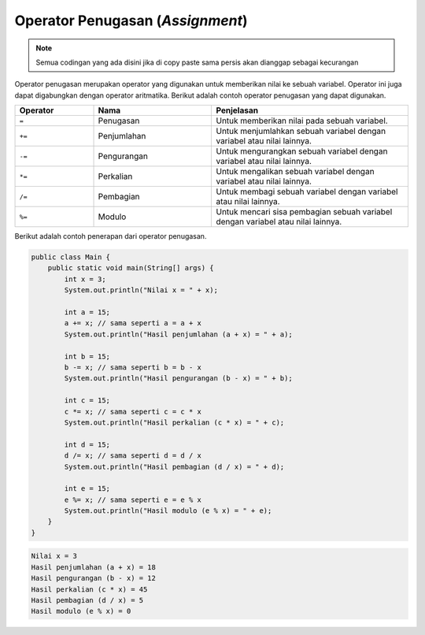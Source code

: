 Operator Penugasan (*Assignment*)
=================================

.. note::

    Semua codingan yang ada disini jika di copy paste sama persis akan dianggap sebagai kecurangan


Operator penugasan merupakan operator yang digunakan untuk memberikan nilai ke sebuah variabel. Operator ini juga dapat digabungkan dengan operator aritmatika. Berikut adalah contoh operator penugasan yang dapat digunakan.

.. list-table::
   :widths: 20 30 50
   :header-rows: 1

   * - Operator
     - Nama
     - Penjelasan
   * - ``=``
     - Penugasan
     - Untuk memberikan nilai pada sebuah variabel.
   * - ``+=``
     - Penjumlahan
     - Untuk menjumlahkan sebuah variabel dengan variabel atau nilai lainnya.
   * - ``-=`` 
     - Pengurangan
     - Untuk mengurangkan sebuah variabel dengan variabel atau nilai lainnya.
   * - ``*=`` 
     - Perkalian
     - Untuk mengalikan sebuah variabel dengan variabel atau nilai lainnya.
   * - ``/=`` 
     - Pembagian
     - Untuk membagi sebuah variabel dengan variabel atau nilai lainnya.
   * - ``%=`` 
     - Modulo
     - Untuk mencari sisa pembagian sebuah variabel dengan variabel atau nilai lainnya.

Berikut adalah contoh penerapan dari operator penugasan.

.. code:: java 

    public class Main {
        public static void main(String[] args) {
            int x = 3;
            System.out.println("Nilai x = " + x);

            int a = 15;
            a += x; // sama seperti a = a + x
            System.out.println("Hasil penjumlahan (a + x) = " + a);
            
            int b = 15;
            b -= x; // sama seperti b = b - x
            System.out.println("Hasil pengurangan (b - x) = " + b);

            int c = 15;
            c *= x; // sama seperti c = c * x
            System.out.println("Hasil perkalian (c * x) = " + c);
            
            int d = 15;
            d /= x; // sama seperti d = d / x
            System.out.println("Hasil pembagian (d / x) = " + d);
            
            int e = 15;
            e %= x; // sama seperti e = e % x
            System.out.println("Hasil modulo (e % x) = " + e);
        }
    }

.. code:: console

    Nilai x = 3
    Hasil penjumlahan (a + x) = 18
    Hasil pengurangan (b - x) = 12
    Hasil perkalian (c * x) = 45
    Hasil pembagian (d / x) = 5
    Hasil modulo (e % x) = 0
